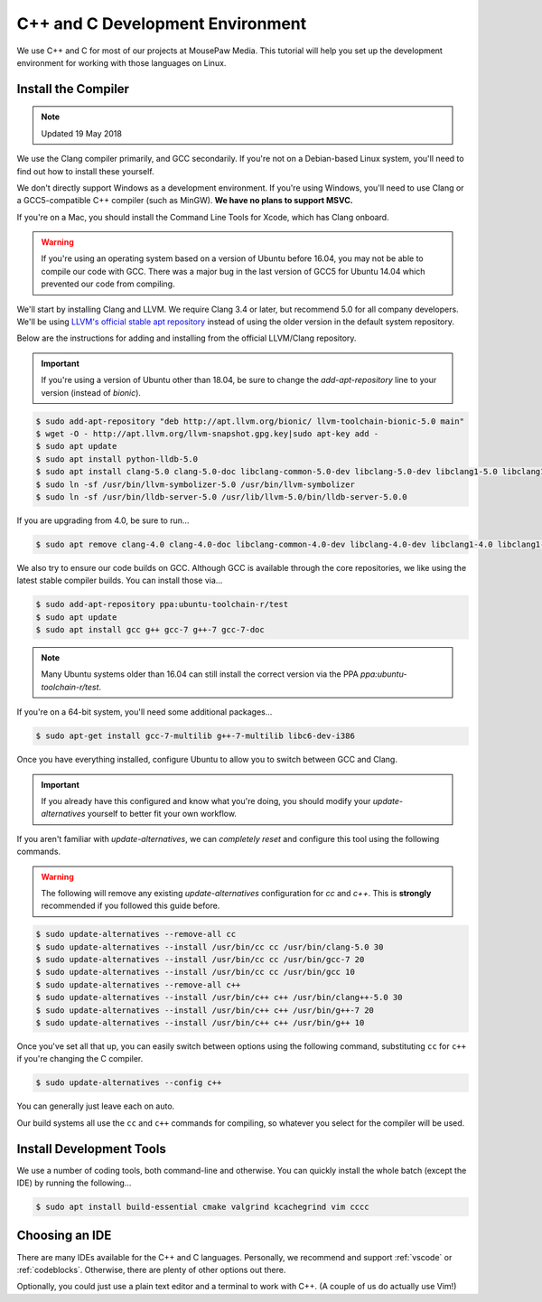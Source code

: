 ..  _cpp:

C++ and C Development Environment
###################################

We use C++ and C for most of our projects at MousePaw Media. This tutorial
will help you set up the development environment for working with those
languages on Linux.

..  _cpp_install_compiler:

Install the Compiler
============================

..  NOTE:: Updated 19 May 2018

We use the Clang compiler primarily, and GCC secondarily. If you're not on a
Debian-based Linux system, you'll need to find out how to install these yourself.

We don't directly support Windows as a development environment. If you're
using Windows, you'll need to use Clang or a GCC5-compatible C++ compiler
(such as MinGW). **We have no plans to support MSVC.**

If you're on a Mac, you should install the Command Line Tools for Xcode,
which has Clang onboard.

..  WARNING:: If you're using an operating system based on a version of
    Ubuntu before 16.04, you may not be able to compile our code with GCC.
    There was a major bug in the last version of GCC5 for Ubuntu 14.04 which
    prevented our code from compiling.

We'll start by installing Clang and LLVM. We require Clang 3.4 or later, but
recommend 5.0 for all company developers. We'll be using
`LLVM's official stable apt repository <http://apt.llvm.org/>`_ instead of
using the older version in the default system repository.

Below are the instructions for adding and installing from the official
LLVM/Clang repository.

..  IMPORTANT:: If you're using a version of Ubuntu other than 18.04, be sure to change
    the `add-apt-repository` line to your version (instead of `bionic`).

..  code-block:: bash

    $ sudo add-apt-repository "deb http://apt.llvm.org/bionic/ llvm-toolchain-bionic-5.0 main"
    $ wget -O - http://apt.llvm.org/llvm-snapshot.gpg.key|sudo apt-key add -
    $ sudo apt update
    $ sudo apt install python-lldb-5.0
    $ sudo apt install clang-5.0 clang-5.0-doc libclang-common-5.0-dev libclang-5.0-dev libclang1-5.0 libclang1-5.0-dbg libllvm5.0 libllvm5.0-dbg lldb-5.0 llvm-5.0 llvm-5.0-dev llvm-5.0-doc llvm-5.0-examples llvm-5.0-runtime clang-format-5.0 python-clang-5.0 libfuzzer-5.0-dev
    $ sudo ln -sf /usr/bin/llvm-symbolizer-5.0 /usr/bin/llvm-symbolizer
    $ sudo ln -sf /usr/bin/lldb-server-5.0 /usr/lib/llvm-5.0/bin/lldb-server-5.0.0

If you are upgrading from 4.0, be sure to run...

..  code-block:: bash

    $ sudo apt remove clang-4.0 clang-4.0-doc libclang-common-4.0-dev libclang-4.0-dev libclang1-4.0 libclang1-4.0-dbg libllvm-4.0-ocaml-dev libllvm4.0 libllvm4.0-dbg lldb-4.0 llvm-4.0 llvm-4.0-dev llvm-4.0-doc llvm-4.0-examples llvm-4.0-runtime clang-format-4.0 python-clang-4.0 libfuzzer-4.0-dev

We also try to ensure our code builds on GCC. Although GCC is available through
the core repositories, we like using the latest stable compiler builds. You can
install those via...

..  code-block:: bash

    $ sudo add-apt-repository ppa:ubuntu-toolchain-r/test
    $ sudo apt update
    $ sudo apt install gcc g++ gcc-7 g++-7 gcc-7-doc

..  NOTE:: Many Ubuntu systems older than 16.04 can still install the correct
    version via the PPA `ppa:ubuntu-toolchain-r/test`.

If you're on a 64-bit system, you'll need some additional packages...

..  code-block:: bash

    $ sudo apt-get install gcc-7-multilib g++-7-multilib libc6-dev-i386

Once you have everything installed, configure Ubuntu to allow you to switch
between GCC and Clang.

..  IMPORTANT:: If you already have this configured and know what you're doing,
    you should modify your `update-alternatives` yourself to better fit your
    own workflow.

If you aren't familiar with `update-alternatives`, we can *completely reset*
and configure this tool using the following commands.

..  WARNING:: The following will remove any existing `update-alternatives`
    configuration for `cc` and `c++`. This is **strongly** recommended if you
    followed this guide before.

..  code-block:: bash

    $ sudo update-alternatives --remove-all cc
    $ sudo update-alternatives --install /usr/bin/cc cc /usr/bin/clang-5.0 30
    $ sudo update-alternatives --install /usr/bin/cc cc /usr/bin/gcc-7 20
    $ sudo update-alternatives --install /usr/bin/cc cc /usr/bin/gcc 10
    $ sudo update-alternatives --remove-all c++
    $ sudo update-alternatives --install /usr/bin/c++ c++ /usr/bin/clang++-5.0 30
    $ sudo update-alternatives --install /usr/bin/c++ c++ /usr/bin/g++-7 20
    $ sudo update-alternatives --install /usr/bin/c++ c++ /usr/bin/g++ 10

Once you've set all that up, you can easily switch between options using the
following command, substituting ``cc`` for ``c++`` if you're changing the C
compiler.

..  code-block:: bash

    $ sudo update-alternatives --config c++

You can generally just leave each on auto.

Our build systems all use the ``cc`` and ``c++`` commands for compiling, so
whatever you select for the compiler will be used.

..  _cpp_install_devtools:

Install Development Tools
==================================

We use a number of coding tools, both command-line and otherwise. You can
quickly install the whole batch (except the IDE) by running the following...

..  code-block:: bash

    $ sudo apt install build-essential cmake valgrind kcachegrind vim cccc

..  _cpp_install_ide:

Choosing an IDE
=========================

There are many IDEs available for the C++ and C languages. Personally, we
recommend and support :ref:`vscode` or :ref:`codeblocks`. Otherwise, there
are plenty of other options out there.

Optionally, you could just use a plain text editor and a terminal to work
with C++. (A couple of us do actually use Vim!)
